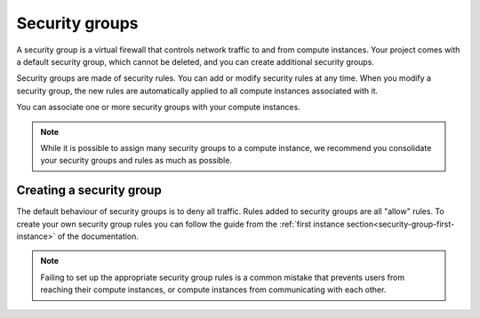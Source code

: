 .. _security-groups:

###############
Security groups
###############

A security group is a virtual firewall that controls network traffic to and
from compute instances. Your project comes with a default security group, which
cannot be deleted, and you can create additional security groups.

Security groups are made of security rules. You can add or modify security
rules at any time. When you modify a security group, the new rules are
automatically applied to all compute instances associated with it.

You can associate one or more security groups with your compute instances.

.. note::

  While it is possible to assign many security groups to a compute instance, we
  recommend you consolidate your security groups and rules as much as
  possible.

*************************
Creating a security group
*************************

The default behaviour of security groups is to deny all traffic. Rules added to
security groups are all "allow" rules. To create your own security group rules
you can follow the guide from the
:ref:`first instance section<security-group-first-instance>` of the
documentation.

.. note::

  Failing to set up the appropriate security group rules is a common mistake
  that prevents users from reaching their compute instances, or compute
  instances from communicating with each other.

